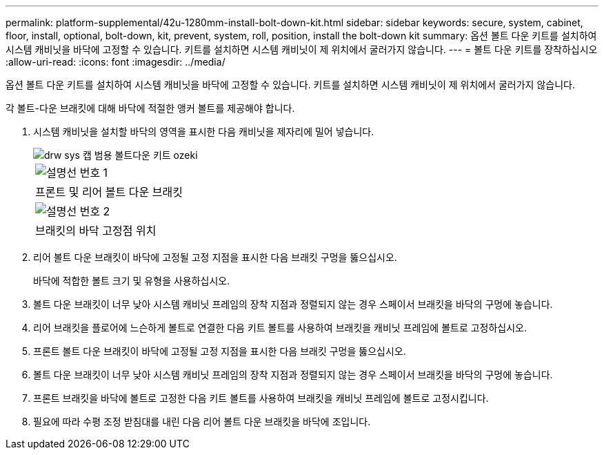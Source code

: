 ---
permalink: platform-supplemental/42u-1280mm-install-bolt-down-kit.html 
sidebar: sidebar 
keywords: secure, system, cabinet, floor, install, optional, bolt-down, kit, prevent, system, roll, position, install the bolt-down kit 
summary: 옵션 볼트 다운 키트를 설치하여 시스템 캐비닛을 바닥에 고정할 수 있습니다. 키트를 설치하면 시스템 캐비닛이 제 위치에서 굴러가지 않습니다. 
---
= 볼트 다운 키트를 장착하십시오
:allow-uri-read: 
:icons: font
:imagesdir: ../media/


[role="lead"]
옵션 볼트 다운 키트를 설치하여 시스템 캐비닛을 바닥에 고정할 수 있습니다. 키트를 설치하면 시스템 캐비닛이 제 위치에서 굴러가지 않습니다.

각 볼트-다운 브래킷에 대해 바닥에 적절한 앵커 볼트를 제공해야 합니다.

. 시스템 캐비닛을 설치할 바닥의 영역을 표시한 다음 캐비닛을 제자리에 밀어 넣습니다.
+
image::../media/drw_sys_cab_universal_boltdown_kit_ozeki.gif[drw sys 캡 범용 볼트다운 키트 ozeki]

+
|===


 a| 
image:../media/legend_icon_01.png["설명선 번호 1"]



 a| 
프론트 및 리어 볼트 다운 브래킷



 a| 
image:../media/legend_icon_02.png["설명선 번호 2"]



 a| 
브래킷의 바닥 고정점 위치

|===
. 리어 볼트 다운 브래킷이 바닥에 고정될 고정 지점을 표시한 다음 브래킷 구멍을 뚫으십시오.
+
바닥에 적합한 볼트 크기 및 유형을 사용하십시오.

. 볼트 다운 브래킷이 너무 낮아 시스템 캐비닛 프레임의 장착 지점과 정렬되지 않는 경우 스페이서 브래킷을 바닥의 구멍에 놓습니다.
. 리어 브래킷을 플로어에 느슨하게 볼트로 연결한 다음 키트 볼트를 사용하여 브래킷을 캐비닛 프레임에 볼트로 고정하십시오.
. 프론트 볼트 다운 브래킷이 바닥에 고정될 고정 지점을 표시한 다음 브래킷 구멍을 뚫으십시오.
. 볼트 다운 브래킷이 너무 낮아 시스템 캐비닛 프레임의 장착 지점과 정렬되지 않는 경우 스페이서 브래킷을 바닥의 구멍에 놓습니다.
. 프론트 브래킷을 바닥에 볼트로 고정한 다음 키트 볼트를 사용하여 브래킷을 캐비닛 프레임에 볼트로 고정시킵니다.
. 필요에 따라 수평 조정 받침대를 내린 다음 리어 볼트 다운 브래킷을 바닥에 조입니다.

